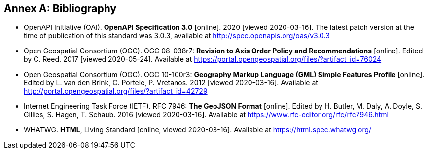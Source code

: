 [appendix]
:appendix-caption: Annex
[[Bibliography]]
== Bibliography

* [[OpenAPI]] OpenAPI Initiative (OAI). **OpenAPI Specification 3.0** [online]. 2020 [viewed 2020-03-16]. The latest patch version at the time of publication of this standard was 3.0.3, available at http://spec.openapis.org/oas/v3.0.3

* [[OGC08-038r7]] Open Geospatial Consortium (OGC). OGC 08-038r7: *Revision to Axis Order Policy and Recommendations* [online]. Edited by C. Reed. 2017 [viewed 2020-05-24]. Available at https://portal.opengeospatial.org/files/?artifact_id=76024

* [[OGC10-100r3]] Open Geospatial Consortium (OGC). OGC 10-100r3: **Geography Markup Language (GML) Simple Features Profile** [online]. Edited by L. van den Brink, C. Portele, P. Vretanos. 2012 [viewed 2020-03-16]. Available at http://portal.opengeospatial.org/files/?artifact_id=42729

* [[GeoJSON]] Internet Engineering Task Force (IETF). RFC 7946: **The GeoJSON Format** [online]. Edited by H. Butler, M. Daly, A. Doyle, S. Gillies, S. Hagen, T. Schaub. 2016 [viewed 2020-03-16]. Available at https://www.rfc-editor.org/rfc/rfc7946.html

* [[HTML5]] WHATWG. *HTML*, Living Standard [online, viewed 2020-03-16]. Available at https://html.spec.whatwg.org/
